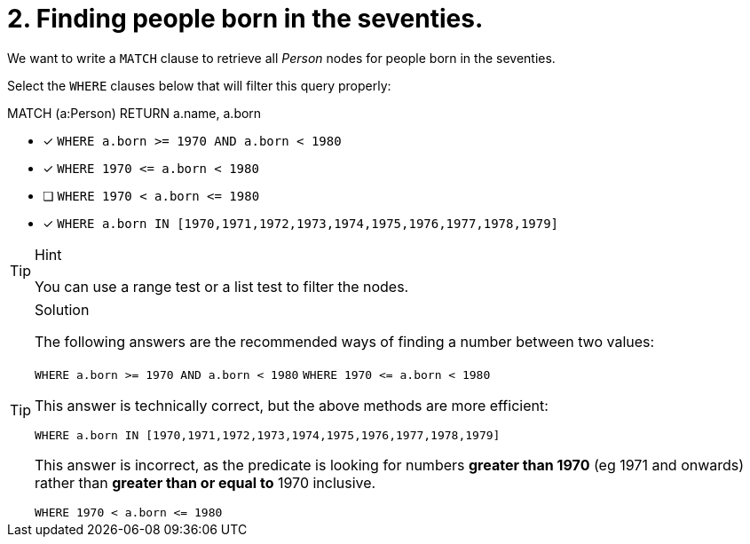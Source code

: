 [.question]
= 2. Finding people born in the seventies.

We want to write a `MATCH` clause  to retrieve all _Person_ nodes for people born in the seventies.

Select the `WHERE` clauses below that will filter this query properly:

MATCH (a:Person)
// WHERE clause
RETURN a.name, a.born


* [x] `+WHERE a.born >= 1970 AND a.born < 1980+`
* [x] `+WHERE 1970 <= a.born  < 1980+`
* [ ] `+WHERE 1970 < a.born  <= 1980+`
* [x] `+WHERE a.born IN [1970,1971,1972,1973,1974,1975,1976,1977,1978,1979]+`

[TIP,role=hint]
.Hint
====
You can use a range test or a list test to filter the nodes.
====

[TIP,role=solution]
.Solution
====
The following answers are the recommended ways of finding a number between two values:

`+WHERE a.born >= 1970 AND a.born < 1980+`
`+WHERE 1970 <= a.born  < 1980+`

This answer is technically correct, but the above methods are more efficient:

`+WHERE a.born IN [1970,1971,1972,1973,1974,1975,1976,1977,1978,1979]+`

This answer is incorrect, as the predicate is looking for numbers **greater than 1970** (eg 1971 and onwards) rather than **greater than or equal to** 1970 inclusive.

`+WHERE 1970 < a.born  <= 1980+`
====